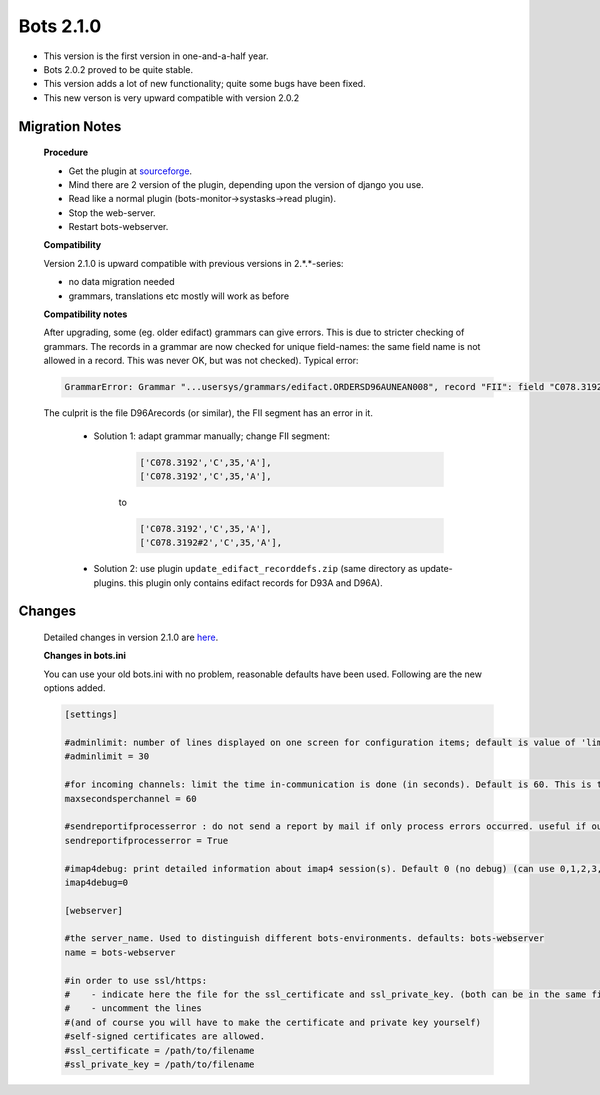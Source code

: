 Bots 2.1.0
==========

* This version is the first version in one-and-a-half year.
* Bots 2.0.2 proved to be quite stable.
* This version adds a lot of new functionality; quite some bugs have been fixed.
* This new verson is very upward compatible with version 2.0.2

Migration Notes
---------------

    **Procedure**

    * Get the plugin at `sourceforge <http://sourceforge.net/projects/bots/files/bots%20open%20source%20edi%20software/>`_.
    * Mind there are 2 version of the plugin, depending upon the version of django you use.
    * Read like a normal plugin (bots-monitor->systasks->read plugin).
    * Stop the web-server.
    * Restart bots-webserver.

    **Compatibility**

    Version 2.1.0 is upward compatible with previous versions in 2.*.*-series:

    * no data migration needed
    * grammars, translations etc mostly will work as before

    **Compatibility notes**

    After upgrading, some (eg. older edifact) grammars can give errors. This is due to stricter checking of grammars. The records in a grammar are now checked for unique field-names: the same field name is not allowed in a record. This was never OK, but was not checked). Typical error:

    .. code-block:: python

        GrammarError: Grammar "...usersys/grammars/edifact.ORDERSD96AUNEAN008", record "FII": field "C078.3192" appears twice. Field names should be unique within a record.

    The culprit is the file D96Arecords (or similar), the FII segment has an error in it.

        * Solution 1: adapt grammar manually; change FII segment:

            .. code-block:: python

                ['C078.3192','C',35,'A'],
                ['C078.3192','C',35,'A'],

            to

            .. code-block:: python

                ['C078.3192','C',35,'A'],
                ['C078.3192#2','C',35,'A'],

        * Solution 2: use plugin ``update_edifact_recorddefs.zip`` (same directory as update-plugins. this plugin only contains edifact records for D93A and D96A).


Changes
-------

    Detailed changes in version 2.1.0 are `here <http://bots.sourceforge.net/en/botsversion210.shtml>`_.
 
    **Changes in bots.ini**

    You can use your old bots.ini with no problem, reasonable defaults have been used. Following are the new options added.

    .. code-block:: ini

        [settings]

        #adminlimit: number of lines displayed on one screen for configuration items; default is value of 'limit'
        #adminlimit = 30

        #for incoming channels: limit the time in-communication is done (in seconds). Default is 60. This is the global parameter, can also be limited per channel (in GUI)
        maxsecondsperchannel = 60

        #sendreportifprocesserror : do not send a report by mail if only process errors occurred. useful if outcommunication often gives error. default= True (send if there is a process error)
        sendreportifprocesserror = True

        #imap4debug: print detailed information about imap4 session(s). Default 0 (no debug) (can use 0,1,2,3,4,5)
        imap4debug=0

        [webserver]

        #the server_name. Used to distinguish different bots-environments. defaults: bots-webserver
        name = bots-webserver

        #in order to use ssl/https:
        #    - indicate here the file for the ssl_certificate and ssl_private_key. (both can be in the same file)
        #    - uncomment the lines
        #(and of course you will have to make the certificate and private key yourself)
        #self-signed certificates are allowed.
        #ssl_certificate = /path/to/filename
        #ssl_private_key = /path/to/filename


